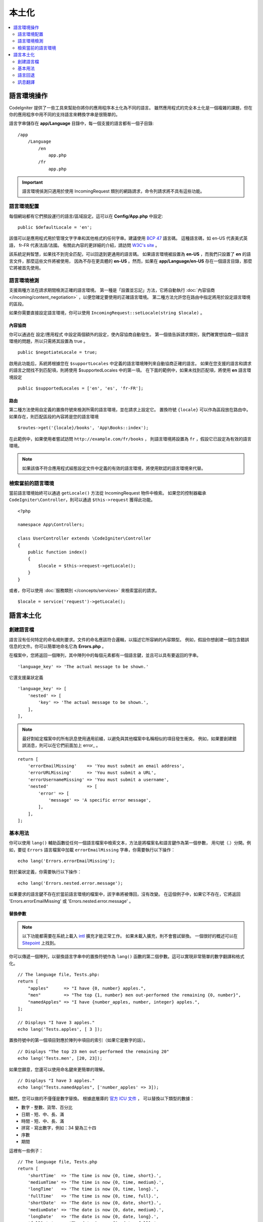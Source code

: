 ############
本土化
############

.. contents::
    :local:
    :depth: 2

********************
語言環境操作
********************

CodeIgniter 提供了一些工具來幫助你將你的應用程序本土化為不同的語言。
雖然應用程式的完全本土化是一個複雜的課題，但在你的應用程序中用不同的支持語言來轉換字串是很簡單的。

語言字串儲存在 **app/Language** 目錄中，每一個支援的語言都有一個子目錄::

    /app
        /Language
            /en
                app.php
            /fr
                app.php

.. important:: 語言環境偵測只適用於使用 IncomingRequest 類別的網路請求，命令列請求將不具有這些功能。

語言環境配置
======================

每個網站都有它們預設運行的語言/區域設定。這可以在 **Config/App.php** 中設定::

    public $defaultLocale = 'en';

該值可以是應用程式用於管理文字字串和其他格式的任何字串。建議使用 `BCP 47 <http://www.rfc-editor.org/rfc/bcp/bcp47.txt>`_ 語言碼。
這種語言碼，如 en-US 代表美式英語， fr-FR 代表法語/法國。
有關此內容的更詳細的介紹，請訪問 `W3C's site <https://www.w3.org/International/articles/language-tags/>`_ 。

該系統足夠智慧，如果找不到完全匹配，可以回退到更通用的語言碼。
如果語言環境被設置為 **en-US** ，而我們只設置了 **en** 的語言文件，那麼這些文件將被使用，
因為不存在更具體的 **en-US** 。然而，如果在 **app/Language/en-US** 存在一個語言目錄，那麼它將被首先使用。

語言環境檢測
================

支援兩種方法在請求期間檢測正確的語言環境。
第一種是「設置並忘記」方法，它將自動執行 :doc:`內容協商 </incoming/content_negotiation>` ，以便您確定要使用的正確語言環境。
第二種方法允許您在路由中指定將用於設定語言環境的區段。

如果你需要直接設定語言環境，你可以使用 ``IncomingRequest::setLocale(string $locale)`` 。

內容協商
-------------------

你可以通過在 設定/應用程式 中設定兩個額外的設定，使內容協商自動發生。
第一個值告訴請求類別，我們確實想協商一個語言環境的問題，所以只需將其設置為 true 。
::

    public $negotiateLocale = true;

啟用此功能后，系統將根據您在 ``$supportLocales`` 中定義的語言環境陣列來自動協商正確的語言。
如果在您支援的語言和請求的語言之間找不到匹配項，則將使用 $supportedLocales 中的第一項。
在下面的範例中，如果未找到匹配項，將使用 **en** 語言環境設定
::

    public $supportedLocales = ['en', 'es', 'fr-FR'];

路由
---------

第二種方法使用自定義的置換符號來檢測所需的語言環境，並在請求上設定它。
置換符號 ``{locale}`` 可以作為區段放在路由中。如果存在，則匹配區段的內容將是您的語言環境
::

    $routes->get('{locale}/books', 'App\Books::index');

在此範例中，如果使用者嘗試訪問 ``http://example.com/fr/books`` ，
則語言環境將設置為 ``fr`` ，假設它已設定為有效的語言環境。

.. note:: 如果該值不符合應用程式組態設定文件中定義的有效的語言環境，將使用默認的語言環境來代替。

檢索當前的語言環境
=============================

當前語言環境始終可以通過 ``getLocale()`` 方法從 IncomingRequest 物件中檢索。
如果您的控制器繼承 ``CodeIgniter\Controller``，則可以通過 ``$this->request`` 獲得此功能。
::

    <?php

    namespace App\Controllers;

    class UserController extends \CodeIgniter\Controller
    {
        public function index()
        {
            $locale = $this->request->getLocale();
        }
    }

或者，你可以使用 :doc:`服務類別 </concepts/services>` 來檢索當前的請求。
::

    $locale = service('request')->getLocale();

*********************
語言本土化
*********************

創建語言檔
=======================

語言沒有任何特定的命名規則要求。文件的命名應該符合邏輯，以描述它所容納的內容類型。
例如，假設你想創建一個包含錯誤信息的文件。你可以簡單地命名它為 **Errors.php** 。

在檔案中，您將返回一個陣列，其中陣列中的每個元素都有一個語言鍵，並且可以具有要返回的字串。
::

    'language_key' => 'The actual message to be shown.'

它還支援巢狀定義
::

    'language_key' => [
        'nested' => [
            'key' => 'The actual message to be shown.',
        ],
    ],

.. note:: 最好對給定檔案中的所有訊息使用通用前綴，以避免與其他檔案中名稱相似的項目發生衝突。
    例如，如果要創建錯誤消息，則可以在它們前面加上 error\_ 。
::

    return [
        'errorEmailMissing'    => 'You must submit an email address',
        'errorURLMissing'      => 'You must submit a URL',
        'errorUsernameMissing' => 'You must submit a username',
        'nested'               => [
            'error' => [
                'message' => 'A specific error message',
            ],
        ],
    ];

基本用法
===========

你可以使用 ``lang()`` 輔助函數從任何一個語言檔案中檢索文本，方法是將檔案名和語言鍵作為第一個參數，
用句號（.）分開。例如，要從 ``Errors`` 語言檔案中加載 ``errorEmailMissing`` 字串，你需要執行以下操作：
::

    echo lang('Errors.errorEmailMissing');

對於巢狀定義，你需要執行以下操作：
::

    echo lang('Errors.nested.error.message');

如果要求的語言鍵不存在於當前語言環境的檔案中，該字串將被傳回，沒有改變。
在這個例子中，如果它不存在，它將返回 'Errors.errorEmailMissing' 或 'Errors.nested.error.message' 。

替換參數
--------------------

.. note:: 
    以下功能都需要在系統上載入 `intl <https://www.php.net/manual/en/book.intl.php>`_ 擴充才能正常工作。
    如果未載入擴充，則不會嘗試替換。
    一個很好的概述可以在 `Sitepoint <https://www.sitepoint.com/localization-demystified-understanding-php-intl/>`_ 上找到。

你可以傳遞一個陣列，以替換語言字串中的置換符號作為 ``lang()`` 函數的第二個參數。這可以實現非常簡單的數字翻譯和格式化。
::

    // The language file, Tests.php:
    return [
        "apples"      => "I have {0, number} apples.",
        "men"         => "The top {1, number} men out-performed the remaining {0, number}",
        "namedApples" => "I have {number_apples, number, integer} apples.",
    ];

    // Displays "I have 3 apples."
    echo lang('Tests.apples', [ 3 ]);

置換符號中的第一個項目對應於陣列中項目的索引（如果它是數字的話）。
::

    // Displays "The top 23 men out-performed the remaining 20"
    echo lang('Tests.men', [20, 23]);

如果您願意，您還可以使用命名鍵來更簡單的理解。
::

    // Displays "I have 3 apples."
    echo lang("Tests.namedApples", ['number_apples' => 3]);

顯然，您可以做的不僅僅是數字替換。
根據底層庫的 `官方 ICU 文件 <https://unicode-org.github.io/icu-docs/apidoc/released/icu4c/classMessageFormat.html#details>`_ ，
可以替換以下類型的數據：

* 數字 - 整數、貨幣、百分比
* 日期 - 短、中、長、滿
* 時間 - 短、中、長、滿
* 拼寫 - 寫出數字，例如：34 變為三十四
* 序數
* 期間

這裡有一些例子：
::

    // The language file, Tests.php
    return [
        'shortTime'  => 'The time is now {0, time, short}.',
        'mediumTime' => 'The time is now {0, time, medium}.',
        'longTime'   => 'The time is now {0, time, long}.',
        'fullTime'   => 'The time is now {0, time, full}.',
        'shortDate'  => 'The date is now {0, date, short}.',
        'mediumDate' => 'The date is now {0, date, medium}.',
        'longDate'   => 'The date is now {0, date, long}.',
        'fullDate'   => 'The date is now {0, date, full}.',
        'spelledOut' => '34 is {0, spellout}',
        'ordinal'    => 'The ordinal is {0, ordinal}',
        'duration'   => 'It has been {0, duration}',
    ];

    // Displays "The time is now 11:18 PM"
    echo lang('Tests.shortTime', [time()]);
    // Displays "The time is now 11:18:50 PM"
    echo lang('Tests.mediumTime', [time()]);
    // Displays "The time is now 11:19:09 PM CDT"
    echo lang('Tests.longTime', [time()]);
    // Displays "The time is now 11:19:26 PM Central Daylight Time"
    echo lang('Tests.fullTime', [time()]);

    // Displays "The date is now 8/14/16"
    echo lang('Tests.shortDate', [time()]);
    // Displays "The date is now Aug 14, 2016"
    echo lang('Tests.mediumDate', [time()]);
    // Displays "The date is now August 14, 2016"
    echo lang('Tests.longDate', [time()]);
    // Displays "The date is now Sunday, August 14, 2016"
    echo lang('Tests.fullDate', [time()]);

    // Displays "34 is thirty-four"
    echo lang('Tests.spelledOut', [34]);

    // Displays "It has been 408,676:24:35"
    echo lang('Tests.ordinal', [time()]);

您應該確保閱讀 MessageFormatter 類別和基礎 ICU 格式，以便更好地瞭解它具有哪些功能，例如執行條件替換、複數等。
前面提供的兩個鏈接都能讓你對可用的選項有一個很好的了解。

指定語言環境
-----------------

要指定在替換參數時使用不同的語言環境，你可以把語言環境作為第三個參數傳給 ``lang()`` 方法。
::

    // Displays "The time is now 23:21:28 GMT-5"
    echo lang('Test.longTime', [time()], 'ru-RU');

    // Displays "£7.41"
    echo lang('{price, number, currency}', ['price' => 7.41], 'en-GB');
    // Displays "$7.41"
    echo lang('{price, number, currency}', ['price' => 7.41], 'en-US');

巢狀陣列
-------------

語言檔案還允許巢狀陣列更容易使用列表等...。
::

    // Language/en/Fruit.php

    return [
        'list' => [
            'Apples',
            'Bananas',
            'Grapes',
            'Lemons',
            'Oranges',
            'Strawberries',
        ],
    ];

    // Displays "Apples, Bananas, Grapes, Lemons, Oranges, Strawberries"
    echo implode(', ', lang('Fruit.list'));

語言回退
=================

如果你有一組給定的語言環境訊息，例如 ``Language/en/app.php`` ，
你可以為該語言環境添加語言變體，每個變體都在自己的文件夾中，例如 ``Language/en-US/app.php`` 。

你只需要為那些語言環境變體進行不同的本地化的訊息提供值。任何缺失的訊息定義將自動從主要的語言環境中提取。

更棒的是 ── 本地化可以一直回退到英語，以防你還沒有機會為你的語言環境翻譯它們就讓新的訊息被添加到框架中。

因此，如果你使用的是 ``fr-CA`` 語言環境，那麼本地化的訊息將首先在 ``Language/fr/CA`` 中尋找，
然後是 ``Language/fr`` ，最後是 ``Language/en`` 。

訊息翻譯
====================

我們有一套 "官方" 的翻譯，在他們的 `儲存庫 <https://github.com/codeigniter4/translations>`_ 中。

您可以下載該儲存庫，並將其 ``Language`` 資料夾複製到您的 ``app`` 中。
由於 ``app`` 命名空間已映射到你的 ``app`` 資料夾，合併的翻譯將被自動接收。

另外，更好的做法是在你的項目中使用 ``composer require codeigniter4/translations``，
由於翻譯文件夾得到了適當的映射，翻譯後的信息會被自動接收。
